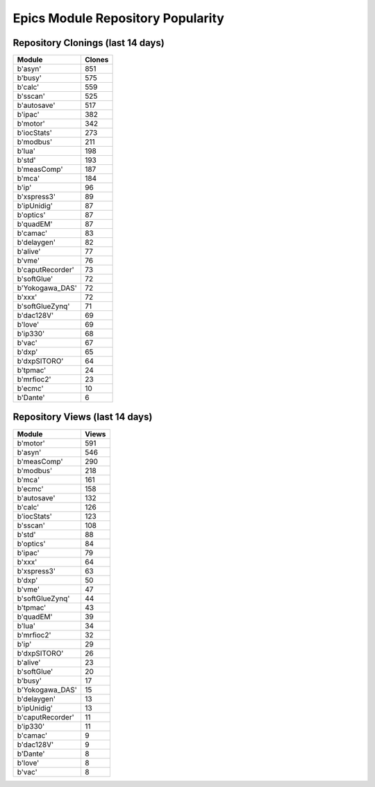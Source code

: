 ==================================
Epics Module Repository Popularity
==================================



Repository Clonings (last 14 days)
----------------------------------
.. csv-table::
   :header: Module, Clones

   b'asyn', 851
   b'busy', 575
   b'calc', 559
   b'sscan', 525
   b'autosave', 517
   b'ipac', 382
   b'motor', 342
   b'iocStats', 273
   b'modbus', 211
   b'lua', 198
   b'std', 193
   b'measComp', 187
   b'mca', 184
   b'ip', 96
   b'xspress3', 89
   b'ipUnidig', 87
   b'optics', 87
   b'quadEM', 87
   b'camac', 83
   b'delaygen', 82
   b'alive', 77
   b'vme', 76
   b'caputRecorder', 73
   b'softGlue', 72
   b'Yokogawa_DAS', 72
   b'xxx', 72
   b'softGlueZynq', 71
   b'dac128V', 69
   b'love', 69
   b'ip330', 68
   b'vac', 67
   b'dxp', 65
   b'dxpSITORO', 64
   b'tpmac', 24
   b'mrfioc2', 23
   b'ecmc', 10
   b'Dante', 6



Repository Views (last 14 days)
-------------------------------
.. csv-table::
   :header: Module, Views

   b'motor', 591
   b'asyn', 546
   b'measComp', 290
   b'modbus', 218
   b'mca', 161
   b'ecmc', 158
   b'autosave', 132
   b'calc', 126
   b'iocStats', 123
   b'sscan', 108
   b'std', 88
   b'optics', 84
   b'ipac', 79
   b'xxx', 64
   b'xspress3', 63
   b'dxp', 50
   b'vme', 47
   b'softGlueZynq', 44
   b'tpmac', 43
   b'quadEM', 39
   b'lua', 34
   b'mrfioc2', 32
   b'ip', 29
   b'dxpSITORO', 26
   b'alive', 23
   b'softGlue', 20
   b'busy', 17
   b'Yokogawa_DAS', 15
   b'delaygen', 13
   b'ipUnidig', 13
   b'caputRecorder', 11
   b'ip330', 11
   b'camac', 9
   b'dac128V', 9
   b'Dante', 8
   b'love', 8
   b'vac', 8
